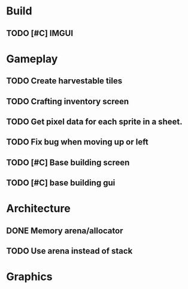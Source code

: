 #+Startup: showall
#+Startup: nologdone

* Build
** TODO [#C] IMGUI
* Gameplay
** TODO Create harvestable tiles
** TODO Crafting inventory screen
** TODO Get pixel data for each sprite in a sheet.
** TODO Fix bug when moving up or left
** TODO [#C] Base building screen
** TODO [#C] base building gui
* Architecture
** DONE Memory arena/allocator
** TODO Use arena instead of stack
* Graphics
